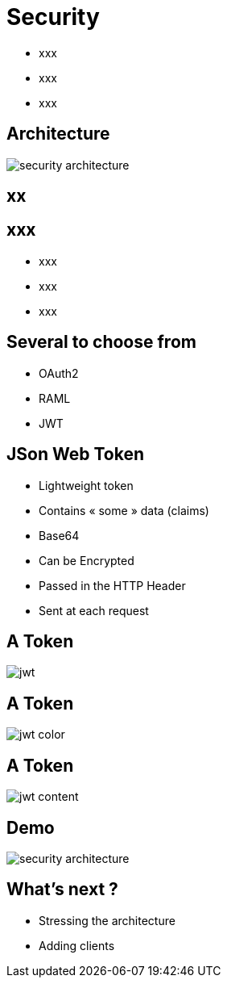 ifndef::imagesdir[:imagesdir: images]

= Security

[%step]
* xxx
* xxx
* xxx

== Architecture

image::security-architecture.png[]

== xx


== xxx

[%step]
* xxx
* xxx
* xxx

== Several to choose from

[%step]
* OAuth2
* RAML
* JWT

== JSon Web Token

[%step]
* Lightweight token
* Contains « some » data (claims)
* Base64
* Can be Encrypted
* Passed in the HTTP Header
* Sent at each request

== A Token

image::jwt.png[]

== A Token

image::jwt-color.png[]

== A Token

image::jwt-content.png[]

== Demo

image::security-architecture.png[]

== What's next ?

[%step]
* Stressing the architecture
* Adding clients
